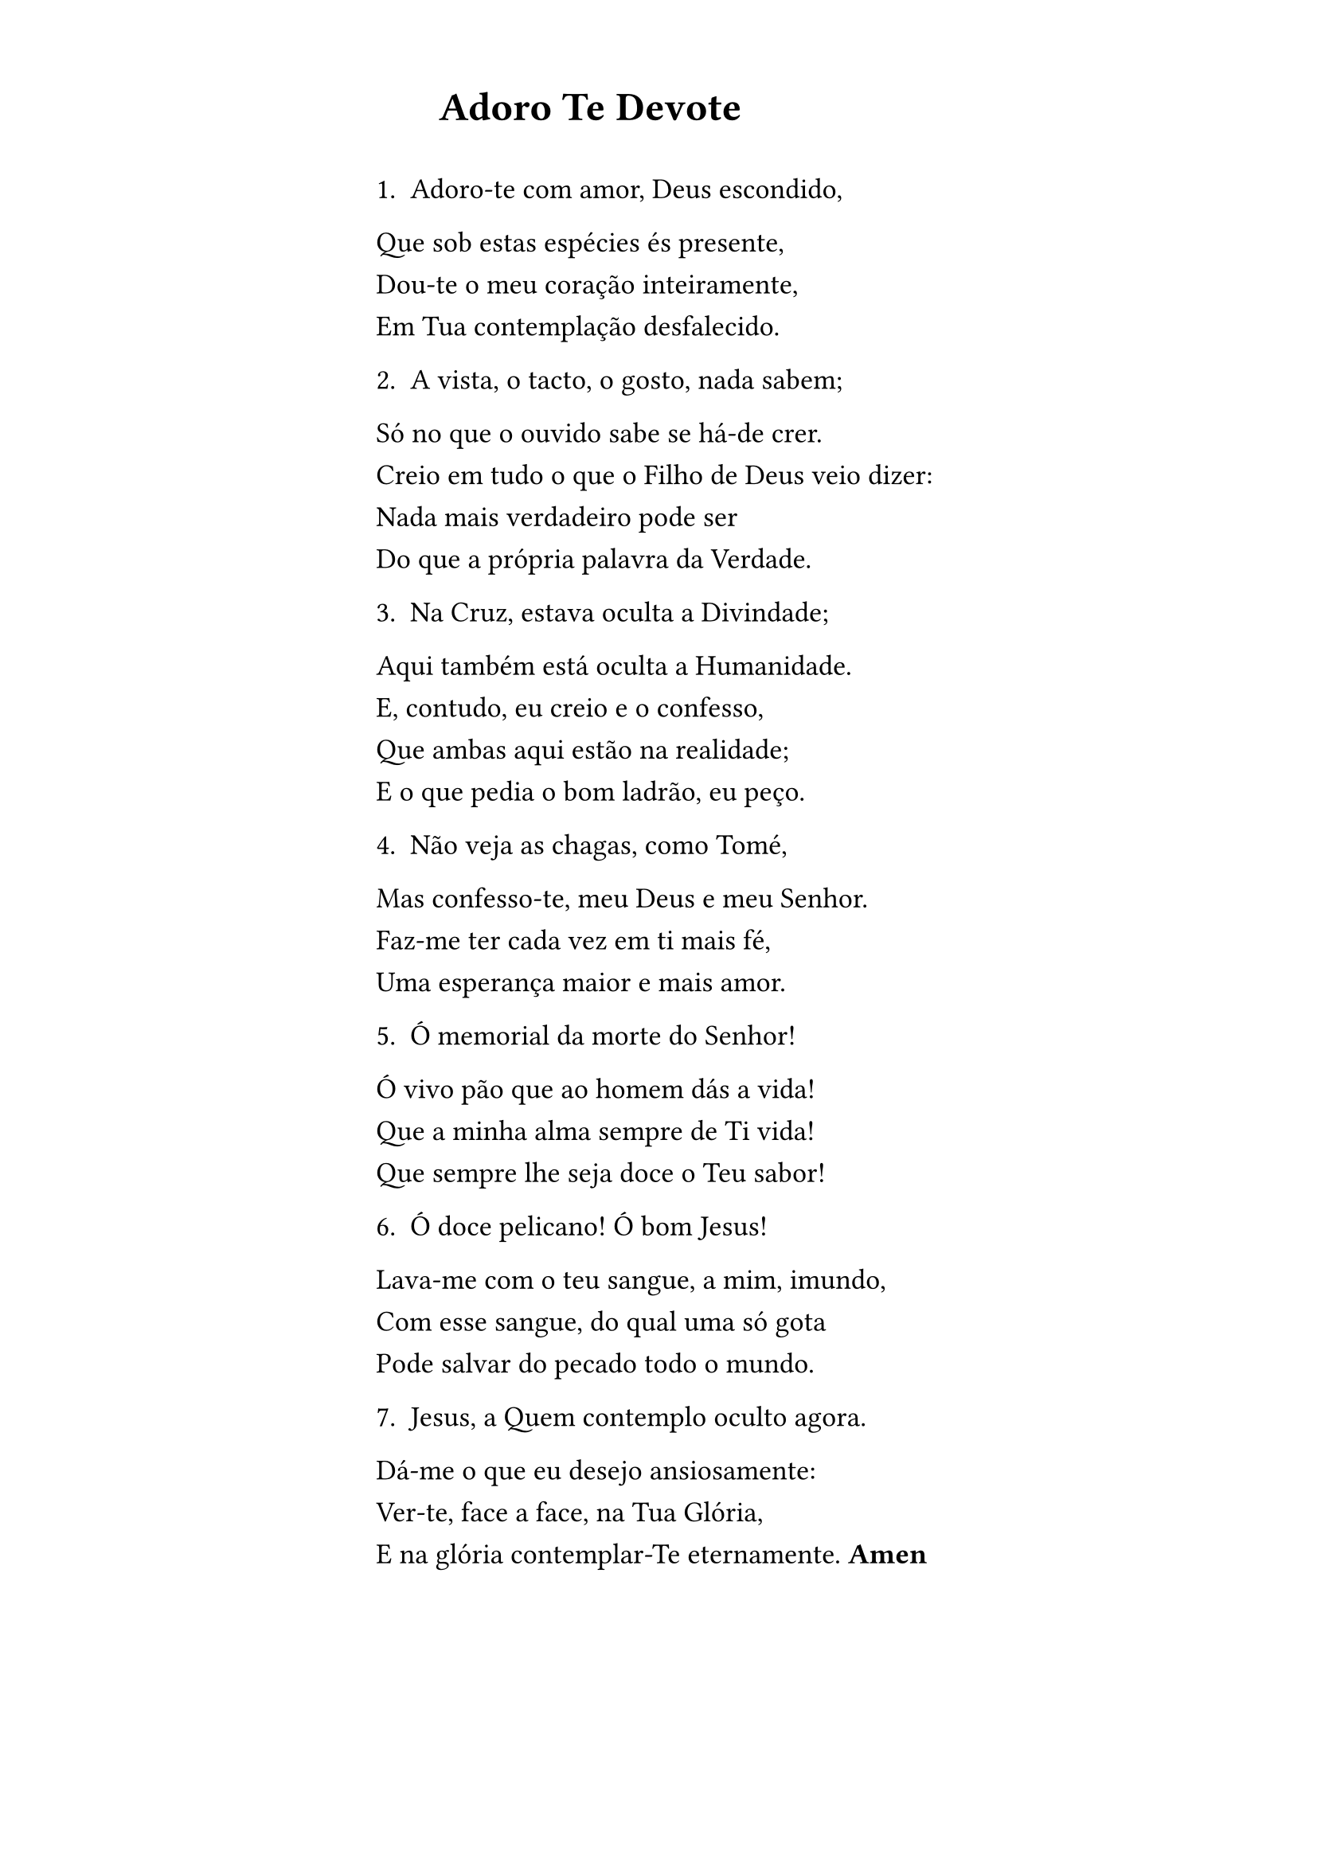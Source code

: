 #set page(margin: (x: 6.0cm, y: 1.5cm))

#set text(size: 13pt)

#show par: set block(spacing: 0.8em)

= #h(1cm)Adoro Te Devote

\
1. Adoro-te com amor, Deus escondido,

Que sob estas espécies és presente,

Dou-te o meu coração inteiramente,

Em Tua contemplação desfalecido.

2. A vista, o tacto, o gosto, nada sabem;

Só no que o ouvido sabe se há-de crer.

Creio em tudo o que o Filho de Deus veio dizer:

Nada mais verdadeiro pode ser

Do que a própria palavra da Verdade.

3. Na Cruz, estava oculta a Divindade;

Aqui também está oculta a Humanidade.

E, contudo, eu creio e o confesso,

Que ambas aqui estão na realidade;

E o que pedia o bom ladrão, eu peço.

4. Não veja as chagas, como Tomé,

Mas confesso-te, meu Deus e meu Senhor.

Faz-me ter cada vez em ti mais fé,

Uma esperança maior e mais amor.

5. Ó memorial da morte do Senhor!

Ó vivo pão que ao homem dás a vida!

Que a minha alma sempre de Ti vida!

Que sempre lhe seja doce o Teu sabor!

6. Ó doce pelicano! Ó bom Jesus!

Lava-me com o teu sangue, a mim, imundo,

Com esse sangue, do qual uma só gota

Pode salvar do pecado todo o mundo.

7. Jesus, a Quem contemplo oculto agora.

Dá-me o que eu desejo ansiosamente:

Ver-te, face a face, na Tua Glória,

E na glória contemplar-Te eternamente. *Amen*
